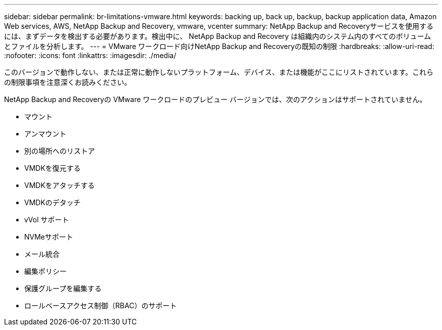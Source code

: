 ---
sidebar: sidebar 
permalink: br-limitations-vmware.html 
keywords: backing up, back up, backup, backup application data, Amazon Web services, AWS, NetApp Backup and Recovery, vmware, vcenter 
summary: NetApp Backup and Recoveryサービスを使用するには、まずデータを検出する必要があります。検出中に、 NetApp Backup and Recovery は組織内のシステム内のすべてのボリュームとファイルを分析します。 
---
= VMware ワークロード向けNetApp Backup and Recoveryの既知の制限
:hardbreaks:
:allow-uri-read: 
:nofooter: 
:icons: font
:linkattrs: 
:imagesdir: ./media/


[role="lead"]
このバージョンで動作しない、または正常に動作しないプラットフォーム、デバイス、または機能がここにリストされています。これらの制限事項を注意深くお読みください。

NetApp Backup and Recoveryの VMware ワークロードのプレビュー バージョンでは、次のアクションはサポートされていません。

* マウント
* アンマウント
* 別の場所へのリストア
* VMDKを復元する
* VMDKをアタッチする
* VMDKのデタッチ
* vVol サポート
* NVMeサポート
* メール統合
* 編集ポリシー
* 保護グループを編集する
* ロールベースアクセス制御（RBAC）のサポート

